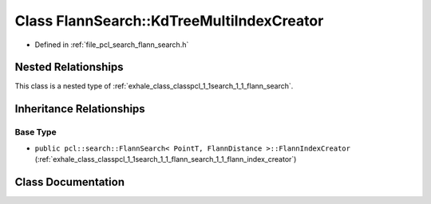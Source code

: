 .. _exhale_class_classpcl_1_1search_1_1_flann_search_1_1_kd_tree_multi_index_creator:

Class FlannSearch::KdTreeMultiIndexCreator
==========================================

- Defined in :ref:`file_pcl_search_flann_search.h`


Nested Relationships
--------------------

This class is a nested type of :ref:`exhale_class_classpcl_1_1search_1_1_flann_search`.


Inheritance Relationships
-------------------------

Base Type
*********

- ``public pcl::search::FlannSearch< PointT, FlannDistance >::FlannIndexCreator`` (:ref:`exhale_class_classpcl_1_1search_1_1_flann_search_1_1_flann_index_creator`)


Class Documentation
-------------------


.. doxygenclass:: pcl::search::FlannSearch::KdTreeMultiIndexCreator
   :members:
   :protected-members:
   :undoc-members: